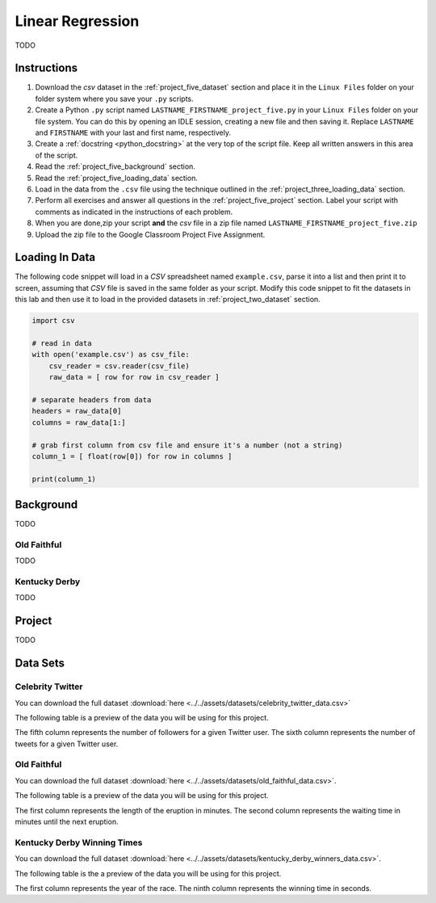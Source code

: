 .. _project_five:

=================
Linear Regression
=================

TODO

Instructions
============

1. Download the *csv* dataset in the :ref:`project_five_dataset` section and place it in the ``Linux Files`` folder on your folder system where you save your ``.py`` scripts.
2. Create a Python ``.py`` script named ``LASTNAME_FIRSTNAME_project_five.py`` in your ``Linux Files`` folder on your file system. You can do this by opening an IDLE session, creating a new file and then saving it. Replace ``LASTNAME`` and ``FIRSTNAME`` with your last and first name, respectively.
3. Create a :ref:`docstring <python_docstring>` at the very top of the script file. Keep all written answers in this area of the script.
4. Read the :ref:`project_five_background` section.
5. Read the :ref:`project_five_loading_data` section.
6. Load in the data from the ``.csv`` file using the technique outlined in the :ref:`project_three_loading_data` section.
7. Perform all exercises and answer all questions in the :ref:`project_five_project` section. Label your script with comments as indicated in the instructions of each problem.
8. When you are done,zip your script **and** the *csv* file in a zip file named ``LASTNAME_FIRSTNAME_project_five.zip``
9. Upload the zip file to the Google Classroom Project Five Assignment.

.. _project_five_loading_data:

Loading In Data
===============

The following code snippet will load in a *CSV* spreadsheet named ``example.csv``, parse it into a list and then print it to screen, assuming that *CSV* file is saved in the same folder as your script. Modify this code snippet to fit the datasets in this lab and then use it to load in the provided datasets in :ref:`project_two_dataset` section.

.. code-block:: python 

    import csv

    # read in data
    with open('example.csv') as csv_file:
        csv_reader = csv.reader(csv_file)
        raw_data = [ row for row in csv_reader ]

    # separate headers from data
    headers = raw_data[0]
    columns = raw_data[1:]

    # grab first column from csv file and ensure it's a number (not a string)
    column_1 = [ float(row[0]) for row in columns ]

    print(column_1)


.. _project_five_background:

Background
==========

TODO 

Old Faithful
------------

TODO

Kentucky Derby
--------------

TODO 

.. _project_five_project:

Project
=======

TODO 

.. _project_five_dataset:

Data Sets
=========

Celebrity Twitter
-----------------

You can download the full dataset :download:`here <../../assets/datasets/celebrity_twitter_data.csv>`

The following table is a preview of the data you will be using for this project.

.. csv-table:: Celebrity Twitter Followers and Tweet Count
    :file: ../../assets/datasets/previews/celebrity_twitter_data_preview.csv-table

The fifth column represents the number of followers for a given Twitter user. The sixth column represents the number of tweets for a given Twitter user.

Old Faithful
------------

You can download the full dataset :download:`here <../../assets/datasets/old_faithful_data.csv>`.

The following table is a preview of the data you will be using for this project. 

.. csv-table:: Old Faithful Eruption and Waiting Times
   :file: ../../assets/datasets/previews/old_faithful_data_preview.csv

The first column represents the length of the eruption in minutes. The second column represents the waiting time in minutes until the next eruption.

Kentucky Derby Winning Times
----------------------------

You can download the full dataset :download:`here <../../assets/datasets/kentucky_derby_winners_data.csv>`.

The following table is the a preview of the data you will be using for this project. 

.. csv-table:: Kentucky Derby Winning Times
   :file: ../../assets/datasets/previews/kentucky_derby_winners_data_preview.csv

The first column represents the year of the race. The ninth column represents the winning time in seconds.
